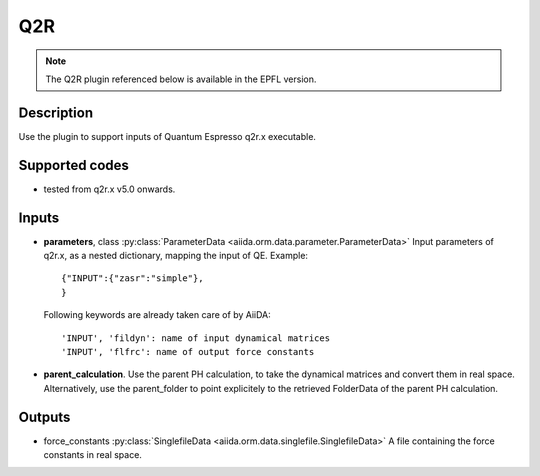 Q2R
+++

.. note:: The Q2R plugin referenced below is available in the EPFL version.

Description
-----------
Use the plugin to support inputs of Quantum Espresso q2r.x executable.

Supported codes
---------------
* tested from q2r.x v5.0 onwards.

Inputs
------
* **parameters**, class :py:class:`ParameterData <aiida.orm.data.parameter.ParameterData>`
  Input parameters of q2r.x, as a nested dictionary, mapping the input of QE.
  Example::
    
      {"INPUT":{"zasr":"simple"},
      }
  
  Following keywords are already taken care of by AiiDA::
    
      'INPUT', 'fildyn': name of input dynamical matrices
      'INPUT', 'flfrc': name of output force constants
     
* **parent_calculation**. Use the parent PH calculation, to take the dynamical matrices 
  and convert them in real space. Alternatively, use the parent_folder to point explicitely 
  to the retrieved FolderData of the parent PH calculation.

Outputs
-------
* force_constants :py:class:`SinglefileData <aiida.orm.data.singlefile.SinglefileData>` 
  A file containing the force constants in real space.


